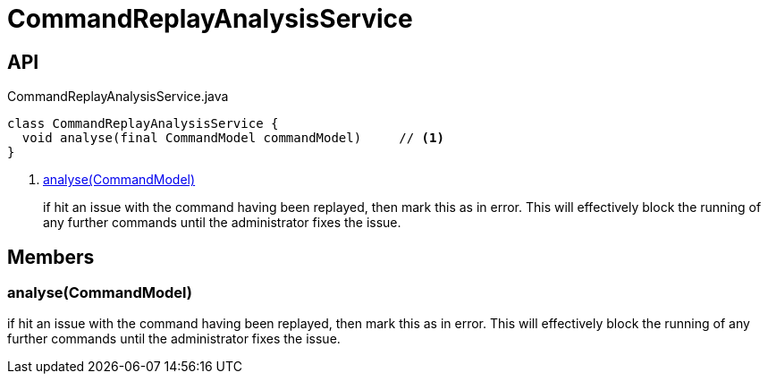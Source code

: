 = CommandReplayAnalysisService
:Notice: Licensed to the Apache Software Foundation (ASF) under one or more contributor license agreements. See the NOTICE file distributed with this work for additional information regarding copyright ownership. The ASF licenses this file to you under the Apache License, Version 2.0 (the "License"); you may not use this file except in compliance with the License. You may obtain a copy of the License at. http://www.apache.org/licenses/LICENSE-2.0 . Unless required by applicable law or agreed to in writing, software distributed under the License is distributed on an "AS IS" BASIS, WITHOUT WARRANTIES OR  CONDITIONS OF ANY KIND, either express or implied. See the License for the specific language governing permissions and limitations under the License.

== API

[source,java]
.CommandReplayAnalysisService.java
----
class CommandReplayAnalysisService {
  void analyse(final CommandModel commandModel)     // <.>
}
----

<.> xref:#analyse__CommandModel[analyse(CommandModel)]
+
--
if hit an issue with the command having been replayed, then mark this as in error. This will effectively block the running of any further commands until the administrator fixes the issue.
--

== Members

[#analyse__CommandModel]
=== analyse(CommandModel)

if hit an issue with the command having been replayed, then mark this as in error. This will effectively block the running of any further commands until the administrator fixes the issue.

